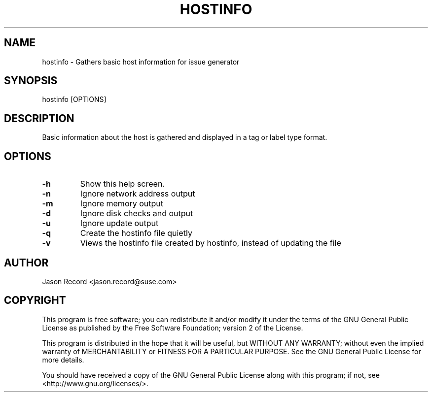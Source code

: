 .TH HOSTINFO "8" "08 Feb 2018" "hostinfo" "Support Utilities Manual"
.SH NAME
hostinfo - Gathers basic host information for issue generator
.SH SYNOPSIS
hostinfo [OPTIONS]
.SH DESCRIPTION
Basic information about the host is gathered and displayed in a tag or label type format. 
.SH OPTIONS
.TP
\fB-h\fR
Show this help screen.
.TP
\fB-n\fR
Ignore network address output
.TP
\fB-m\fR
Ignore memory output
.TP
\fB-d\fR
Ignore disk checks and output
.TP
\fB-u\fR
Ignore update output
.TP
\fB-q\fR
Create the hostinfo file quietly
.TP
\fB-v\fR
Views the hostinfo file created by hostinfo, instead of updating the file
.SH AUTHOR
Jason Record <jason.record@suse.com>
.SH COPYRIGHT
This program is free software; you can redistribute it and/or modify
it under the terms of the GNU General Public License as published by
the Free Software Foundation; version 2 of the License.

This program is distributed in the hope that it will be useful,
but WITHOUT ANY WARRANTY; without even the implied warranty of
MERCHANTABILITY or FITNESS FOR A PARTICULAR PURPOSE.  See the
GNU General Public License for more details.

You should have received a copy of the GNU General Public License
along with this program; if not, see <http://www.gnu.org/licenses/>.
